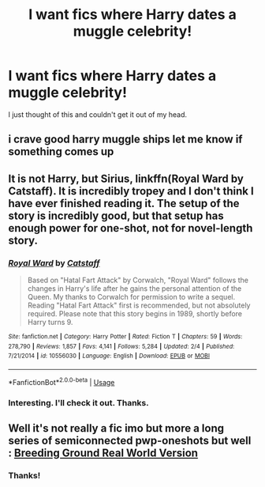 #+TITLE: I want fics where Harry dates a muggle celebrity!

* I want fics where Harry dates a muggle celebrity!
:PROPERTIES:
:Author: frostking104
:Score: 7
:DateUnix: 1585721230.0
:DateShort: 2020-Apr-01
:FlairText: Request
:END:
I just thought of this and couldn't get it out of my head.


** i crave good harry muggle ships let me know if something comes up
:PROPERTIES:
:Author: Aiyania
:Score: 2
:DateUnix: 1585751307.0
:DateShort: 2020-Apr-01
:END:


** It is not Harry, but Sirius, linkffn(Royal Ward by Catstaff). It is incredibly tropey and I don't think I have ever finished reading it. The setup of the story is incredibly good, but that setup has enough power for one-shot, not for novel-length story.
:PROPERTIES:
:Author: ceplma
:Score: 1
:DateUnix: 1585722312.0
:DateShort: 2020-Apr-01
:END:

*** [[https://www.fanfiction.net/s/10556030/1/][*/Royal Ward/*]] by [[https://www.fanfiction.net/u/1044031/Catstaff][/Catstaff/]]

#+begin_quote
  Based on "Hatal Fart Attack" by Corwalch, "Royal Ward" follows the changes in Harry's life after he gains the personal attention of the Queen. My thanks to Corwalch for permission to write a sequel. Reading "Hatal Fart Attack" first is recommended, but not absolutely required. Please note that this story begins in 1989, shortly before Harry turns 9.
#+end_quote

^{/Site/:} ^{fanfiction.net} ^{*|*} ^{/Category/:} ^{Harry} ^{Potter} ^{*|*} ^{/Rated/:} ^{Fiction} ^{T} ^{*|*} ^{/Chapters/:} ^{59} ^{*|*} ^{/Words/:} ^{278,790} ^{*|*} ^{/Reviews/:} ^{1,857} ^{*|*} ^{/Favs/:} ^{4,141} ^{*|*} ^{/Follows/:} ^{5,284} ^{*|*} ^{/Updated/:} ^{2/4} ^{*|*} ^{/Published/:} ^{7/21/2014} ^{*|*} ^{/id/:} ^{10556030} ^{*|*} ^{/Language/:} ^{English} ^{*|*} ^{/Download/:} ^{[[http://www.ff2ebook.com/old/ffn-bot/index.php?id=10556030&source=ff&filetype=epub][EPUB]]} ^{or} ^{[[http://www.ff2ebook.com/old/ffn-bot/index.php?id=10556030&source=ff&filetype=mobi][MOBI]]}

--------------

*FanfictionBot*^{2.0.0-beta} | [[https://github.com/tusing/reddit-ffn-bot/wiki/Usage][Usage]]
:PROPERTIES:
:Author: FanfictionBot
:Score: 1
:DateUnix: 1585722331.0
:DateShort: 2020-Apr-01
:END:


*** Interesting. I'll check it out. Thanks.
:PROPERTIES:
:Author: frostking104
:Score: 1
:DateUnix: 1585727208.0
:DateShort: 2020-Apr-01
:END:


** Well it's not really a fic imo but more a long series of semiconnected pwp-oneshots but well : [[https://archiveofourown.org/works/12062616][Breeding Ground Real World Version]]
:PROPERTIES:
:Author: RexCaldoran
:Score: 1
:DateUnix: 1585758554.0
:DateShort: 2020-Apr-01
:END:

*** Thanks!
:PROPERTIES:
:Author: frostking104
:Score: 1
:DateUnix: 1585763460.0
:DateShort: 2020-Apr-01
:END:

